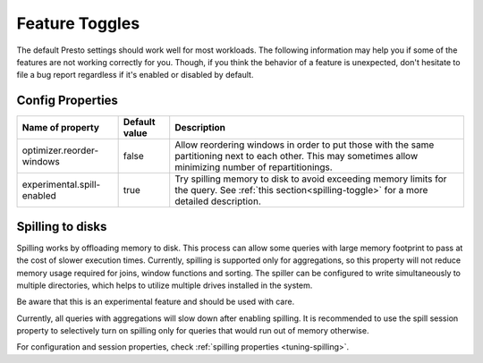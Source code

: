 ===============
Feature Toggles
===============

The default Presto settings should work well for most workloads. The following
information may help you if some of the features are not working correctly for you.
Though, if you think the behavior of a feature is unexpected, don't hesitate to file a bug report regardless if it's enabled or disabled by default.

Config Properties
-----------------

+---------------------------+---------------+------------------------------------------------------------------------------------------------------------------------------------------------------------+
|Name of property           | Default value | Description                                                                                                                                                |
+===========================+===============+=======================================================================================================+++==================================================+
|optimizer.reorder-windows  | false         |Allow reordering windows in order to put those with the same partitioning next to each other. This may sometimes allow minimizing number of repartitionings.|
+---------------------------+---------------+------------------------------------------------------------------------------------------------------------------------------------------------------------+
|experimental.spill-enabled | true          |Try spilling memory to disk to avoid exceeding memory limits for the query. See :ref:`this section<spilling-toggle>` for a more detailed description.       |
+---------------------------+---------------+------------------------------------------------------------------------------------------------------------------------------------------------------------+

.. _spilling-toggle:

Spilling to disks
-----------------

Spilling works by offloading memory to disk. This process can allow some queries with large memory
footprint to pass at the cost of slower execution times. Currently, spilling is supported only for
aggregations, so this property will not reduce memory usage required for joins, window functions and
sorting. The spiller can be configured to write simultaneously to multiple directories, which helps
to utilize multiple drives installed in the system.

Be aware that this is an experimental feature and should be used with care.

Currently, all queries with aggregations will slow down after enabling spilling. It is recommended
to use the spill session property to selectively turn on spilling only for queries that would run
out of memory otherwise.

For configuration and session properties, check :ref:`spilling properties <tuning-spilling>`.

